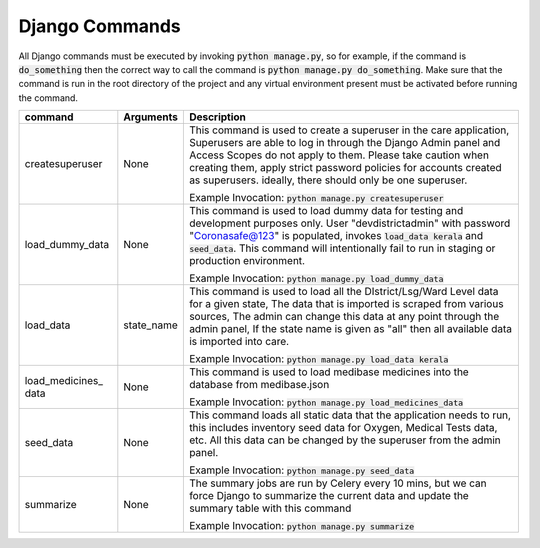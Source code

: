 Django Commands
===============

All Django commands must be executed by invoking :code:`python manage.py`, so for example, if the command is :code:`do_something` then the correct way to call the command is :code:`python manage.py do_something`. Make sure that the command is run in the root directory of the project and any virtual environment present must be activated before running the command.

+-----------------+---------------------------------------------------------------+----------------------------------------------------------------------------------------------------------------------------------------------------------------------------------------------------------------------------------------------------------------------------------------------------------------------------------+
|     command     |                           Arguments                           |                                                                                                                                                           Description                                                                                                                                                            |
+=================+===============================================================+==================================================================================================================================================================================================================================================================================================================================+
| createsuperuser | None                                                          | This command is used to create a superuser in the care application, Superusers are able to log in through the Django Admin panel and Access Scopes do not apply to them. Please take caution when creating them, apply strict password policies for accounts created as superusers. ideally, there should only be one superuser. |
|                 |                                                               |                                                                                                                                                                                                                                                                                                                                  |
|                 |                                                               | Example Invocation: :code:`python manage.py createsuperuser`                                                                                                                                                                                                                                                                     |
+-----------------+---------------------------------------------------------------+----------------------------------------------------------------------------------------------------------------------------------------------------------------------------------------------------------------------------------------------------------------------------------------------------------------------------------+
| load_dummy_data | None                                                          | This command is used to load dummy data for testing and development purposes only. User "devdistrictadmin" with password "Coronasafe@123" is populated, invokes :code:`load_data kerala` and :code:`seed_data`. This command will intentionally fail to run in staging or production environment.                                |
|                 |                                                               |                                                                                                                                                                                                                                                                                                                                  |
|                 |                                                               | Example Invocation: :code:`python manage.py load_dummy_data`                                                                                                                                                                                                                                                                     |
+-----------------+---------------------------------------------------------------+----------------------------------------------------------------------------------------------------------------------------------------------------------------------------------------------------------------------------------------------------------------------------------------------------------------------------------+
| load_data       | state_name                                                    | This command is used to load all the DIstrict/Lsg/Ward Level data for a given state, The data that is imported is scraped from various sources, The admin can change this data at any point through the admin panel, If the state name is given as "all" then all available data is imported into care.                          |
|                 |                                                               |                                                                                                                                                                                                                                                                                                                                  |
|                 |                                                               | Example Invocation: :code:`python manage.py load_data kerala`                                                                                                                                                                                                                                                                    |
+-----------------+---------------------------------------------------------------+----------------------------------------------------------------------------------------------------------------------------------------------------------------------------------------------------------------------------------------------------------------------------------------------------------------------------------+
| load_medicines_ | None                                                          | This command is used to load medibase medicines into the database from medibase.json                                                                                                                                                                                                                                             |
| data            |                                                               |                                                                                                                                                                                                                                                                                                                                  |
|                 |                                                               | Example Invocation: :code:`python manage.py load_medicines_data`                                                                                                                                                                                                                                                                 |
+-----------------+---------------------------------------------------------------+----------------------------------------------------------------------------------------------------------------------------------------------------------------------------------------------------------------------------------------------------------------------------------------------------------------------------------+
| seed_data       | None                                                          | This command loads all static data that the application needs to run, this includes inventory seed data for Oxygen, Medical Tests data, etc. All this data can be changed by the superuser from the admin panel.                                                                                                                 |
|                 |                                                               |                                                                                                                                                                                                                                                                                                                                  |
|                 |                                                               | Example Invocation: :code:`python manage.py seed_data`                                                                                                                                                                                                                                                                           |
+-----------------+---------------------------------------------------------------+----------------------------------------------------------------------------------------------------------------------------------------------------------------------------------------------------------------------------------------------------------------------------------------------------------------------------------+
| summarize       | None                                                          | The summary jobs are run by Celery every 10 mins, but we can force Django to summarize the current data and update the summary table with this command                                                                                                                                                                           |
|                 |                                                               |                                                                                                                                                                                                                                                                                                                                  |
|                 |                                                               | Example Invocation: :code:`python manage.py summarize`                                                                                                                                                                                                                                                                           |
+-----------------+---------------------------------------------------------------+----------------------------------------------------------------------------------------------------------------------------------------------------------------------------------------------------------------------------------------------------------------------------------------------------------------------------------+
